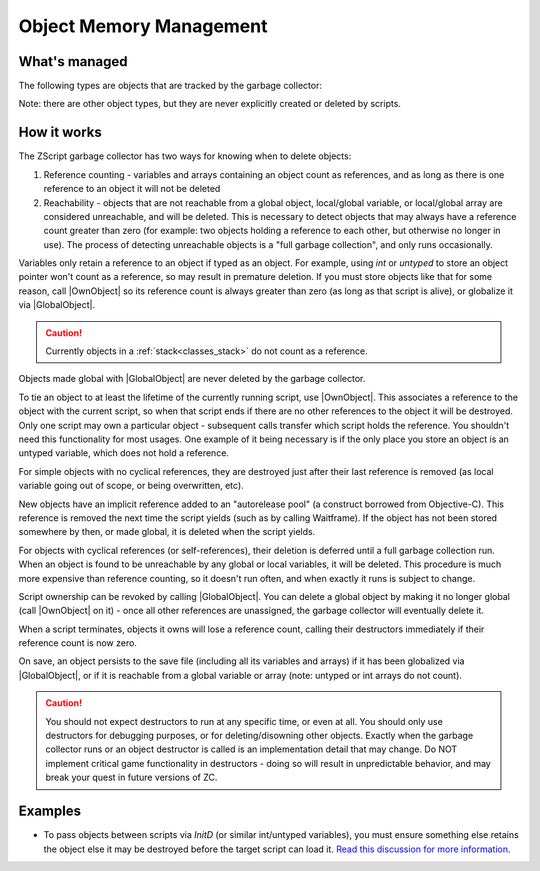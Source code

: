 Object Memory Management
========================

.. |GlobalObject| replace:: :ref:`GlobalObject<globals_fun_globalobject>`
.. |OwnObject| replace:: :ref:`OwnObject<globals_fun_ownobject>`

.. _gc:

.. versionadded:: 3.0
	\ 

	Pre-3.0, objects had to be manually deleted, but with ZC 3.0 there is now a garbage
	collector to automate freeing objects for scripters.

	TL;DR for experienced ZScript users: you don't need to use `delete` or `Free()` anymore, and
	you probably never need to use `->Own` either. Read on for specifics.

What's managed
--------------

The following types are objects that are tracked by the garbage collector:

.. hlist::
	:columns: 4

	- :ref:`any custom user class<classes>`
	- :ref:`bitmap<classes_bitmap>`
	- :ref:`directory<classes_directory>`
	- :ref:`file<classes_file>`
	- :ref:`paldata<classes_paldata>`
	- :ref:`randgen<classes_randgen>`
	- :ref:`stack<classes_stack>`
	- :ref:`websocket<classes_websocket>`

Note: there are other object types, but they are never explicitly created or deleted by scripts.

How it works
------------

The ZScript garbage collector has two ways for knowing when to delete objects:

1. Reference counting - variables and arrays containing an object count as references, and
   as long as there is one reference to an object it will not be deleted
2. Reachability - objects that are not reachable from a global object, local/global variable,
   or local/global array are considered unreachable, and will be deleted. This is necessary
   to detect objects that may always have a reference count greater than zero (for example:
   two objects holding a reference to each other, but otherwise no longer in use). The process
   of detecting unreachable objects is a "full garbage collection", and only runs occasionally.

Variables only retain a reference to an object if typed as an object. For example, using
`int` or `untyped` to store an object pointer won't count as a reference, so may result in
premature deletion. If you must store objects like that for some reason, call |OwnObject|
so its reference count is always greater than zero (as long as that script is alive), or
globalize it via |GlobalObject|.

.. caution::
	Currently objects in a :ref:`stack<classes_stack>` do not count as a reference.

Objects made global with |GlobalObject| are never deleted by the garbage collector.

To tie an object to at least the lifetime of the currently running script, use |OwnObject|.
This associates a reference to the object with the current script, so when that script ends
if there are no other references to the object it will be destroyed. Only one script may
own a particular object - subsequent calls transfer which script holds the reference.
You shouldn't need this functionality for most usages. One example of it being necessary
is if the only place you store an object is an untyped variable, which does not hold a reference.

For simple objects with no cyclical references, they are destroyed just after their last
reference is removed (as local variable going out of scope, or being overwritten, etc).

New objects have an implicit reference added to an "autorelease pool" (a construct borrowed
from Objective-C). This reference is removed the next time the script yields (such as by
calling Waitframe). If the object has not been stored somewhere by then, or made global, it
is deleted when the script yields.

For objects with cyclical references (or self-references), their deletion is deferred until
a full garbage collection run. When an object is found to be unreachable by
any global or local variables, it will be deleted. This procedure is much more expensive
than reference counting, so it doesn't run often, and when exactly it runs is subject to change.

Script ownership can be revoked by calling |GlobalObject|. You can delete a global object by
making it no longer global (call |OwnObject| on it) - once all other references are unassigned,
the garbage collector will eventually delete it.

When a script terminates, objects it owns will lose a reference count, calling their
destructors immediately if their reference count is now zero.

On save, an object persists to the save file (including all its variables and arrays) if it has
been globalized via |GlobalObject|, or if it is reachable from a global variable or array (note:
untyped or int arrays do not count).

.. versionchanged:: 3.0
	Prior to this version, only globalized objects persist to the save file.

.. caution::
	You should not expect destructors to run at any specific time, or even at all. You should only
	use destructors for debugging purposes, or for deleting/disowning other objects. Exactly when
	the garbage collector runs or an object destructor is called is an implementation detail that
	may change. Do NOT implement critical game functionality in destructors - doing so will result
	in unpredictable behavior, and may break your quest in future versions of ZC.

Examples
--------

* To pass objects between scripts via `InitD` (or similar int/untyped variables), you must ensure something else retains the object else it may be destroyed before the target script can load it. `Read this discussion for more information <https://discord.com/channels/876899628556091432/1365314060543070329/1365502641236344923>`_.
